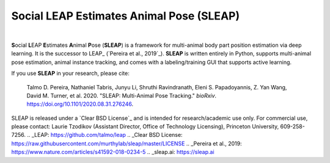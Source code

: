 Social LEAP Estimates Animal Pose (SLEAP)
=========================================

.. image:: https://sleap.ai/docs/_static/sleap_movie.gif
    :width: 600px

|
**S**\ ocial **L**\ EAP **E**\ stimates **A**\ nimal **P**\ ose (**SLEAP**) is a framework for multi-animal
body part position estimation via deep learning. It is the successor to LEAP_ (`Pereira et al., 2019`_). **SLEAP** is written entirely in
Python, supports multi-animal pose estimation, animal instance tracking, and comes with a labeling/training GUI that
supports active learning.

If you use **SLEAP** in your research, please cite:

    Talmo D. Pereira, Nathaniel Tabris, Junyu Li, Shruthi Ravindranath, Eleni S. Papadoyannis, Z. Yan Wang, David M. Turner, et al. 2020. "SLEAP: Multi-Animal Pose Tracking." *bioRxiv*. https://doi.org/10.1101/2020.08.31.276246.

SLEAP is released under a `Clear BSD License`_ and is intended for research/academic use only. For commercial use, please contact: Laurie Tzodikov (Assistant Director, Office of Technology Licensing), Princeton University, 609-258-7256.
.. _LEAP: https://github.com/talmo/leap
.. _Clear BSD License: https://raw.githubusercontent.com/murthylab/sleap/master/LICENSE
.. _Pereira et al., 2019: https://www.nature.com/articles/s41592-018-0234-5
.. _sleap.ai: https://sleap.ai
